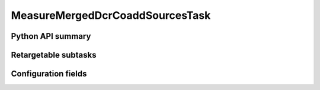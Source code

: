 .. lsst-task-topic:: lsst.pipe.tasks.dcrMultiBand.MeasureMergedDcrCoaddSourcesTask

################################
MeasureMergedDcrCoaddSourcesTask
################################

.. _lsst.pipe.tasks.dcrMultiBand.MeasureMergedDcrCoaddSourcesTask-api:

Python API summary
==================

.. lsst-task-api-summary:: lsst.pipe.tasks.dcrMultiBand.MeasureMergedDcrCoaddSourcesTask

.. _lsst.pipe.tasks.dcrMultiBand.MeasureMergedDcrCoaddSourcesTask-subtasks:

Retargetable subtasks
=====================

.. lsst-task-config-subtasks:: lsst.pipe.tasks.dcrMultiBand.MeasureMergedDcrCoaddSourcesTask

.. _lsst.pipe.tasks.dcrMultiBand.MeasureMergedDcrCoaddSourcesTask-configs:

Configuration fields
====================

.. lsst-task-config-fields:: lsst.pipe.tasks.dcrMultiBand.MeasureMergedDcrCoaddSourcesTask
